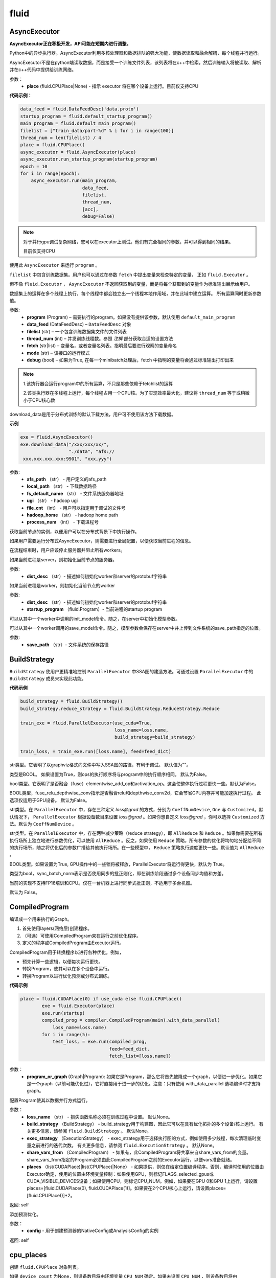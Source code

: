 #################
 fluid
#################



.. _cn_api_fluid_AsyncExecutor:

AsyncExecutor
-------------------------------

.. py:class:: paddle.fluid.AsyncExecutor(place=None, run_mode='')

**AsyncExecutor正在积极开发，API可能在短期内进行调整。**

Python中的异步执行器。AsyncExecutor利用多核处理器和数据排队的强大功能，使数据读取和融合解耦，每个线程并行运行。

AsyncExecutor不是在python端读取数据，而是接受一个训练文件列表，该列表将在c++中检索，然后训练输入将被读取、解析并在c++代码中提供给训练网络。


参数：
	- **place** (fluid.CPUPlace|None) - 指示 executor 将在哪个设备上运行。目前仅支持CPU

**代码示例：**

.. code-block:: python

    data_feed = fluid.DataFeedDesc('data.proto')
    startup_program = fluid.default_startup_program()
    main_program = fluid.default_main_program()
    filelist = ["train_data/part-%d" % i for i in range(100)]
    thread_num = len(filelist) / 4
    place = fluid.CPUPlace()
    async_executor = fluid.AsyncExecutor(place)
    async_executor.run_startup_program(startup_program)
    epoch = 10
    for i in range(epoch):
        async_executor.run(main_program,
                           data_feed,
                           filelist,
                           thread_num,
                           [acc],
                           debug=False)

.. note::

	对于并行gpu调试复杂网络，您可以在executor上测试。他们有完全相同的参数，并可以得到相同的结果。

	目前仅支持CPU

.. py:method:: run(program, data_feed, filelist, thread_num, fetch, mode='', debug=False)

使用此 ``AsyncExecutor`` 来运行 ``program`` 。

``filelist`` 中包含训练数据集。用户也可以通过在参数 ``fetch`` 中提出变量来检查特定的变量， 正如 ``fluid.Executor`` 。

但不像 ``fluid.Executor`` ， ``AsyncExecutor`` 不返回获取到的变量，而是将每个获取到的变量作为标准输出展示给用户。

数据集上的运算在多个线程上执行，每个线程中都会独立出一个线程本地作用域，并在此域中建立运算。
所有运算同时更新参数值。

参数:	
  - **program**  (Program) – 需要执行的program。如果没有提供该参数，默认使用 ``default_main_program`` 
  - **data_feed**  (DataFeedDesc) –  ``DataFeedDesc`` 对象
  - **filelist**  (str) – 一个包含训练数据集文件的文件列表
  - **thread_num**  (int) – 并发训练线程数。参照 *注解* 部分获取合适的设置方法
  - **fetch**  (str|list) – 变量名，或者变量名列表。指明最后要进行观察的变量命名
  - **mode**  (str) – 该接口的运行模式
  - **debug**  (bool) – 如果为True, 在每一个minibatch处理后，fetch 中指明的变量将会通过标准输出打印出来

.. note::
    1.该执行器会运行program中的所有运算，不只是那些依赖于fetchlist的运算

    2.该类执行器在多线程上运行，每个线程占用一个CPU核。为了实现效率最大化，建议将 ``thread_num`` 等于或稍微小于CPU核心数

.. py:method:: download_data(afs_path, local_path, fs_default_name, ugi, file_cnt, hadoop_home='$HADOOP_HOME', process_num=12)

download_data是用于分布式训练的默认下载方法，用户可不使用该方法下载数据。

**示例**

..  code-block:: python

    exe = fluid.AsyncExecutor()
    exe.download_data("/xxx/xxx/xx/",
                      "./data", "afs://
     xxx.xxx.xxx.xxx:9901", "xxx,yyy")

参数: 
  - **afs_path** （str） - 用户定义的afs_path
  - **local_path** （str） - 下载数据路径
  - **fs_default_name** （str） - 文件系统服务器地址
  - **ugi** （str） -  hadoop ugi
  - **file_cnt** （int） - 用户可以指定用于调试的文件号
  - **hadoop_home** （str） -  hadoop home path
  - **process_num** （int） - 下载进程号

.. py:method:: get_instance()

获取当前节点的实例，以便用户可以在分布式背景下中执行操作。

.. py:method:: config_distributed_nodes()

如果用户需要运行分布式AsyncExecutor，则需要进行全局配置，以便获取当前进程的信息。

.. py:method:: stop()

在流程结束时，用户应该停止服务器并阻止所有workers。

.. py:method:: init_server(dist_desc)

如果当前进程是server，则初始化当前节点的服务器。

参数: 
  - **dist_desc** （str）- 描述如何初始化worker和server的protobuf字符串

.. py:method:: init_worker(dist_desc, startup_program)

如果当前进程是worker，则初始化当前节点的worker 

参数: 
  - **dist_desc** （str）- 描述如何初始化worker和server的protobuf字符串
  - **startup_program** （fluid.Program）- 当前进程的startup program

.. py:method:: init_model()

可以从其中一个worker中调用的init_model命令。随之，在server中初始化模型参数。

.. py:method:: save_model(save_path)

可以从其中一个worker调用的save_model命令。随之，模型参数会保存在server中并上传到文件系统的save_path指定的位置。

参数: 
  - **save_path** （str）- 文件系统的保存路径


.. _cn_api_fluid_BuildStrategy:

BuildStrategy
-------------------------------

.. py:class::  paddle.fluid.BuildStrategy

``BuildStrategy`` 使用户更精准地控制 ``ParallelExecutor`` 中SSA图的建造方法。可通过设置 ``ParallelExecutor`` 中的 ``BuildStrategy`` 成员来实现此功能。

**代码示例**

..  code-block:: python

    build_strategy = fluid.BuildStrategy()
    build_strategy.reduce_strategy = fluid.BuildStrategy.ReduceStrategy.Reduce

    train_exe = fluid.ParallelExecutor(use_cuda=True,
                                       loss_name=loss.name,
                                       build_strategy=build_strategy)

    train_loss, = train_exe.run([loss.name], feed=feed_dict)



.. py:attribute:: debug_graphviz_path

str类型。它表明了以graphviz格式向文件中写入SSA图的路径，有利于调试。 默认值为""。

.. py:attribute:: enable_sequential_execution

类型是BOOL。 如果设置为True，则ops的执行顺序将与program中的执行顺序相同。 默认为False。


.. py:attribute:: fuse_elewise_add_act_ops

bool类型。它表明了是否融合（fuse）elementwise_add_op和activation_op。这会使整体执行过程更快一些。默认为False。

.. py:attribute:: fuse_relu_depthwise_conv

BOOL类型，fuse_relu_depthwise_conv指示是否融合relu和depthwise_conv2d，它会节省GPU内存并可能加速执行过程。 此选项仅适用于GPU设备。 默认为False。


.. py:attribute:: gradient_scale_strategy

str类型。在 ``ParallelExecutor`` 中，存在三种定义 *loss@grad* 的方式，分别为 ``CoeffNumDevice``, ``One`` 与 ``Customized``。默认情况下， ``ParallelExecutor`` 根据设备数目来设置 *loss@grad* 。如果你想自定义 *loss@grad* ，你可以选择 ``Customized`` 方法。默认为 ``CoeffNumDevice`` 。



.. py:attribute:: reduce_strategy

str类型。在 ``ParallelExecutor`` 中，存在两种减少策略（reduce strategy），即 ``AllReduce`` 和 ``Reduce`` 。如果你需要在所有执行场所上独立地进行参数优化，可以使用 ``AllReduce`` 。反之，如果使用 ``Reduce`` 策略，所有参数的优化将均匀地分配给不同的执行场所，随之将优化后的参数广播给其他执行场所。在一些模型中， ``Reduce`` 策略执行速度更快一些。默认值为 ``AllReduce`` 。

.. py:attribute:: remove_unnecessary_lock

BOOL类型。如果设置为True, GPU操作中的一些锁将被释放，ParallelExecutor将运行得更快，默认为 True。

.. py:attribute:: sync_batch_norm

类型为bool，sync_batch_norm表示是否使用同步的批正则化，即在训练阶段通过多个设备同步均值和方差。

当前的实现不支持FP16培训和CPU。仅在一台机器上进行同步式批正则，不适用于多台机器。

默认为 False。


.. _cn_api_fluid_CompiledProgram:

CompiledProgram
-------------------------------

.. py:class:: paddle.fluid.CompiledProgram(program_or_graph)

编译成一个用来执行的Graph。

1. 首先使用layers(网络层)创建程序。
2. （可选）可使用CompiledProgram来在运行之前优化程序。
3. 定义的程序或CompiledProgram由Executor运行。

CompiledProgram用于转换程序以进行各种优化。例如，

- 预先计算一些逻辑，以便每次运行更快。
- 转换Program，使其可以在多个设备中运行。
- 转换Program以进行优化预测或分布式训练。

**代码示例**

..  code-block:: python

    place = fluid.CUDAPlace(0) if use_cuda else fluid.CPUPlace()
            exe = fluid.Executor(place)
            exe.run(startup)
            compiled_prog = compiler.CompiledProgram(main).with_data_parallel(
                loss_name=loss.name)
            for i in range(5):
                test_loss, = exe.run(compiled_prog,
                                     feed=feed_dict,
                                     fetch_list=[loss.name])

参数：
  - **program_or_graph** (Graph|Program): 如果它是Program，那么它将首先被降成一个graph，以便进一步优化。如果它是一个graph（以前可能优化过），它将直接用于进一步的优化。注意：只有使用 with_data_parallel 选项编译时才支持graph。

.. py:method:: with_data_parallel(loss_name=None, build_strategy=None, exec_strategy=None, share_vars_from=None, places=None)

配置Program使其以数据并行方式运行。

参数：
  - **loss_name** （str） - 损失函数名称必须在训练过程中设置。 默认None。
  - **build_strategy** （BuildStrategy） -  build_strategy用于构建图，因此它可以在具有优化拓扑的多个设备/核上运行。 有关更多信息，请参阅  ``fluid.BuildStrategy`` 。 默认None。
  - **exec_strategy** （ExecutionStrategy） -  exec_strategy用于选择执行图的方式，例如使用多少线程，每次清理临时变量之前进行的迭代次数。 有关更多信息，请参阅 ``fluid.ExecutionStrategy`` 。 默认None。
  - **share_vars_from** （CompiledProgram） - 如果有，此CompiledProgram将共享来自share_vars_from的变量。 share_vars_from指定的Program必须由此CompiledProgram之前的Executor运行，以便vars准备就绪。
  - **places** （list(CUDAPlace)|list(CPUPlace)|None） - 如果提供，则仅在给定位置编译程序。否则，编译时使用的位置由Executor确定，使用的位置由环境变量控制：如果使用GPU，则标记FLAGS_selected_gpus或CUDA_VISIBLE_DEVICES设备；如果使用CPU，则标记CPU_NUM。例如，如果要在GPU 0和GPU 1上运行，请设置places=[fluid.CUDAPlace(0), fluid.CUDAPlace(1)]。如果要在2个CPU核心上运行，请设置places=[fluid.CPUPlace()]*2。

返回: self

.. py:method:: with_inference_optimize(config)

添加预测优化。

参数：
  - **config** - 用于创建预测器的NativeConfig或AnalysisConfig的实例

返回: self


.. _cn_api_fluid_cpu_places:

cpu_places
-------------------------------

.. py:function:: paddle.fluid.cpu_places(device_count=None) 

创建 ``fluid.CPUPlace`` 对象列表。

如果 ``device_count`` 为None，则设备数目将由环境变量 ``CPU_NUM`` 确定。如果未设置 ``CPU_NUM`` ，则设备数目将由 ``multiprocessing.cpu_count()`` 确定。

参数：
  - **device_count** (None|int) - 设备数目

返回: CPUPlace列表

返回类型：out (list(fluid.CPUPlace))



.. _cn_api_fluid_CPUPlace:

CPUPlace
-------------------------------

.. py:class:: paddle.fluid.CPUPlace


CPUPlace是设备的描述符。它代表一个CPU，可以访问CPUPlace对应的内存。






.. _cn_api_fluid_create_lod_tensor:


create_lod_tensor
-------------------------------

.. py:function:: paddle.fluid.create_lod_tensor(data, recursive_seq_lens, place) 


该函数从一个numpy数组，列表或者已经存在的lod tensor中创建一个lod tensor。

通过一下几步实现:

1. 检查length-based level of detail (LoD,长度为基准的细节层次)，或称recursive_sequence_lengths(递归序列长度)的正确性

2. 将recursive_sequence_lengths转化为offset-based LoD(偏移量为基准的LoD)

3. 把提供的numpy数组，列表或者已经存在的lod tensor复制到CPU或GPU中(依据执行场所确定)

4. 利用offset-based LoD来设置LoD

例如：
         假如我们想用LoD Tensor来承载一词序列的数据，其中每个词由一个整数来表示。现在，我们意图创建一个LoD Tensor来代表两个句子，其中一个句子有两个词，另外一个句子有三个。
     	 那么数 ``data`` 可以是一个numpy数组，形状为（5,1）。同时， ``recursive_seq_lens`` 为 [[2, 3]]，表明各个句子的长度。这个长度为基准的 ``recursive_seq_lens`` 将在函数中会被转化为以偏移量为基准的 LoD [[0, 2, 5]]。

参数:
	- **data** (numpy.ndarray|list|LoDTensor) – 容纳着待复制数据的一个numpy数组、列表或LoD Tensor
	- **recursive_seq_lens** (list) – 一组列表的列表， 表明了由用户指明的length-based level of detail信息
	- **place** (Place) – CPU或GPU。 指明返回的新LoD Tensor存储地点

返回: 一个fluid LoDTensor对象，包含数据和 ``recursive_seq_lens`` 信息











.. _cn_api_fluid_create_random_int_lodtensor:


create_random_int_lodtensor
-------------------------------

.. py:function:: paddle.fluid.create_random_int_lodtensor(recursive_seq_lens, base_shape, place, low, high)



该函数创建一个存储多个随机整数的LoD Tensor。

该函数是经常在书中出现的案例，所以我们根据新的API： ``create_lod_tensor`` 更改它然后放在LoD Tensor板块里来简化代码。

该函数实现以下功能：

1. 根据用户输入的length-based ``recursive_seq_lens`` （基于长度的递归序列长）和在 ``basic_shape`` 中的基本元素形状计算LoDTensor的整体形状
2. 由此形状，建立numpy数组
3. 使用API： ``create_lod_tensor`` 建立LoDTensor


假如我们想用LoD Tensor来承载一词序列，其中每个词由一个整数来表示。现在，我们意图创建一个LoD Tensor来代表两个句子，其中一个句子有两个词，另外一个句子有三个。那么 ``base_shape`` 为[1], 输入的length-based ``recursive_seq_lens`` 是 [[2, 3]]。那么LoDTensor的整体形状应为[5, 1]，并且为两个句子存储5个词。

参数:	
    - **recursive_seq_lens** (list) – 一组列表的列表， 表明了由用户指明的length-based level of detail信息
    - **base_shape** (list) – LoDTensor所容纳的基本元素的形状
    - **place** (Place) –  CPU或GPU。 指明返回的新LoD Tensor存储地点
    - **low** (int) – 随机数下限
    - **high** (int) – 随机数上限

返回:	一个fluid LoDTensor对象，包含数据和 ``recursive_seq_lens`` 信息



.. _cn_api_fluid_cuda_pinned_places:

cuda_pinned_places
-------------------------------


.. py:function:: paddle.fluid.cuda_pinned_places(device_count=None)



创建 ``fluid.CUDAPinnedPlace`` 对象列表。

如果 ``device_count`` 为None，则设备数目将由环境变量 ``CPU_NUM`` 确定。如果未设置 ``CPU_NUM`` ，则设备数目将由 ``multiprocessing.cpu_count()`` 确定。

参数：
  - **device_count** (None|int) - 设备数目

返回: CUDAPinnedPlace对象列表

返回类型：out(list(fluid.CUDAPinnedPlace))



.. _cn_api_fluid_cuda_places:

cuda_places
-------------------------------

.. py:function:: paddle.fluid.cuda_places(device_ids=None)

创建 ``fluid.CUDAPlace`` 对象列表。



如果 ``device_ids`` 为None，则首先检查 ``FLAGS_selected_gpus`` 的环境变量。如果 ``FLAGS_selected_gpus=0,1,2`` ，则返回的列表将为[fluid.CUDAPlace(0), fluid.CUDAPlace(1), fluid.CUDAPlace(2)]。如果未设置标志 ``FLAGS_selected_gpus`` ，则将返回所有可见的GPU places。


如果 ``device_ids`` 不是None，它应该是GPU的设备ID。例如，如果 ``device_id=[0,1,2]`` ，返回的列表将是[fluid.CUDAPlace(0), fluid.CUDAPlace(1), fluid.CUDAPlace(2)]。

参数：
  - **device_ids** (None|list(int)|tuple(int)) - GPU的设备ID列表

返回: CUDAPlace列表

返回类型：out (list(fluid.CUDAPlace))





.. _cn_api_fluid_CUDAPinnedPlace:

CUDAPinnedPlace
-------------------------------

.. py:class:: paddle.fluid.CUDAPinnedPlace

CUDAPinnedPlace是一个设备描述符，它所指代的存储空间可以被GPU和CPU访问。




.. _cn_api_fluid_CUDAPlace:

CUDAPlace
-------------------------------

.. py:class:: paddle.fluid.CUDAPlace

CUDAPlace是一个设备描述符，它代表一个GPU，并且每个CUDAPlace有一个dev_id（设备id）来表明当前CUDAPlace代表的卡数。dev_id不同的CUDAPlace所对应的内存不可相互访问。








.. _cn_api_fluid_DataFeedDesc:

DataFeedDesc
-------------------------------

.. py:class:: paddle.fluid.DataFeedDesc(proto_file)

数据描述符，描述输入训练数据格式。

这个类目前只用于AsyncExecutor(有关类AsyncExecutor的简要介绍，请参阅注释)

DataFeedDesc应由来自磁盘的有效protobuf消息初始化:

.. code-block:: python

	data_feed = fluid.DataFeedDesc('data.proto')

可以参考 :code:`paddle/fluid/framework/data_feed.proto` 查看我们如何定义message

一段典型的message可能是这样的：

.. code-block:: text

    name: "MultiSlotDataFeed"
    batch_size: 2
    multi_slot_desc {
        slots {
            name: "words"
            type: "uint64"
            is_dense: false
            is_used: true
        }
        slots {
            name: "label"
            type: "uint64"
            is_dense: false
            is_used: true
        }
    }

但是，用户通常不应该关心消息格式;相反，我们鼓励他们在将原始日志文件转换为AsyncExecutor可以接受的训练文件的过程中，使用 :code:`Data Generator` 生成有效数据描述。

DataFeedDesc也可以在运行时更改。一旦你熟悉了每个字段的含义，您可以修改它以更好地满足您的需要。例如:

.. code-block:: python

    data_feed.set_batch_size(128)
    data_feed.set_dense_slots('wd')  # The slot named 'wd' will be dense
    data_feed.set_use_slots('wd')    # The slot named 'wd' will be used
    
    #Finally, the content can be dumped out for debugging purpose:
    
    print(data_feed.desc())


参数：
	- **proto_file** (string) - 包含数据feed中描述的磁盘文件


.. py:method:: set_batch_size(batch_size)

设置batch size，训练期间有效


参数：
	- batch_size：batch size

**代码示例：**

.. code-block:: python
	
	data_feed = fluid.DataFeedDesc('data.proto')
	data_feed.set_batch_size(128)

.. py:method:: set_dense_slots(dense_slots_name)

指定slot经过设置后将变成密集的slot，仅在训练期间有效。

密集slot的特征将被输入一个Tensor，而稀疏slot的特征将被输入一个lodTensor


参数：
	- **dense_slots_name** : slot名称的列表，这些slot将被设置为密集的

**代码示例：**

.. code-block:: python
	
	data_feed = fluid.DataFeedDesc('data.proto')
	data_feed.set_dense_slots(['words'])

.. note:: 

	默认情况下，所有slot都是稀疏的

.. py:method:: set_use_slots(use_slots_name)


设置一个特定的slot是否用于训练。一个数据集包含了很多特征，通过这个函数可以选择哪些特征将用于指定的模型。

参数：
	- **use_slots_name** :将在训练中使用的slot名列表

**代码示例：**

.. code-block:: python

	data_feed = fluid.DataFeedDesc('data.proto')
	data_feed.set_use_slots(['words'])

.. note::
	
	默认值不用于所有slot


.. py:method:: desc()

返回此DataFeedDesc的protobuf信息

返回：一个message字符串

**代码示例：**

.. code-block:: python

	data_feed = fluid.DataFeedDesc('data.proto')
	print(data_feed.desc())






.. _cn_api_fluid_DataFeeder:

DataFeeder
-------------------------------

.. py:class:: paddle.fluid.DataFeeder(feed_list, place, program=None)



``DataFeeder`` 负责将reader(读取器)返回的数据转成一种特殊的数据结构，使它们可以输入到 ``Executor`` 和 ``ParallelExecutor`` 中。
reader通常返回一个minibatch条目列表。在列表中每一条目都是一个样本（sample）,它是由具有一至多个特征的列表或元组组成的。


以下是简单用法：

..  code-block:: python
	
	place = fluid.CPUPlace()
	img = fluid.layers.data(name='image', shape=[1, 28, 28])
	label = fluid.layers.data(name='label', shape=[1], dtype='int64')
	feeder = fluid.DataFeeder([img, label], fluid.CPUPlace())
	result = feeder.feed([([0] * 784, [9]), ([1] * 784, [1])])
	
在多GPU模型训练时，如果需要提前分别向各GPU输入数据，可以使用 ``decorate_reader`` 函数。

..  code-block:: python

	place=fluid.CUDAPlace(0)
	feeder = fluid.DataFeeder(place=place, feed_list=[data, label])
	reader = feeder.decorate_reader(
    		paddle.batch(flowers.train(), batch_size=16))



参数：
    - **feed_list** (list) – 向模型输入的变量表或者变量表名
    - **place** (Place) – place表明是向GPU还是CPU中输入数据。如果想向GPU中输入数据, 请使用 ``fluid.CUDAPlace(i)`` (i 代表 the GPU id)；如果向CPU中输入数据, 请使用  ``fluid.CPUPlace()``
    - **program** (Program) – 需要向其中输入数据的Program。如果为None, 会默认使用 ``default_main_program()``。 缺省值为None


抛出异常:
  - ``ValueError``  – 如果一些变量不在此 Program 中


**代码示例**

..  code-block:: python

	# ...
	place = fluid.CPUPlace()
	feed_list = [
    		main_program.global_block().var(var_name) for var_name in feed_vars_name
	] # feed_vars_name 是一个由变量名组成的列表
	feeder = fluid.DataFeeder(feed_list, place)
	for data in reader():
    		outs = exe.run(program=main_program,
               		       feed=feeder.feed(data))
			       
			       
.. py:method:: feed(iterable)


根据feed_list（数据输入表）和iterable（可遍历的数据）提供的信息，将输入数据转成一种特殊的数据结构，使它们可以输入到 ``Executor`` 和 ``ParallelExecutor`` 中。

参数:	
	- **iterable** (list|tuple) – 要输入的数据

返回：  转换结果

返回类型:	dict


.. py:method:: feed_parallel(iterable, num_places=None)


该方法获取的多个minibatch，并把每个minibatch提前输入进各个设备中。

参数:	
    - **iterable** (list|tuple) – 要输入的数据
    - **num_places** (int) – 设备数目。默认为None。

返回: 转换结果

返回类型: dict

.. note::
     设备（CPU或GPU）的数目必须等于minibatch的数目



.. py:method::  decorate_reader(reader, multi_devices, num_places=None, drop_last=True)


  
将reader返回的输入数据batch转换为多个mini-batch，之后每个mini-batch都会被输入进各个设备（CPU或GPU）中。
    
参数：
        - **reader** (fun) – 该参数是一个可以生成数据的函数
        - **multi_devices** (bool) – bool型，指明是否使用多个设备
        - **num_places** (int) – 如果 ``multi_devices`` 为 ``True`` , 可以使用此参数来设置GPU数目。如果 ``multi_devices`` 为 ``None`` ，该函数默认使用当前训练机所有GPU设备。默认为None。
        - **drop_last** (bool) – 如果最后一个batch的大小比 ``batch_size`` 要小，则可使用该参数来指明是否选择丢弃最后一个batch数据。 默认为 ``True`` 

返回：转换结果

返回类型: dict
    
抛出异常： ``ValueError`` – 如果 ``drop_last`` 值为False并且data batch与设备不匹配时，产生此异常


        









.. _cn_api_fluid_default_main_program:

default_main_program
-------------------------------

.. py:function:: paddle.fluid.default_main_program()





此函数用于获取默认或全局main program(主程序)。该主程序用于训练和测试模型。

``fluid.layers`` 中的所有layer函数可以向 ``default_main_program`` 中添加operators（算子）和variables（变量）。

``default_main_program`` 是fluid的许多编程接口（API）的Program参数的缺省值。例如,当用户program没有传入的时候，
``Executor.run()`` 会默认执行 ``default_main_program`` 。


返回：	main program

返回类型:	Program











.. _cn_api_fluid_default_startup_program:




default_startup_program
-------------------------------

.. py:function:: paddle.fluid.default_startup_program()



该函数可以获取默认/全局 startup program (启动程序)。

``fluid.layers`` 中的layer函数会新建参数、readers(读取器)、NCCL句柄作为全局变量。 

startup_program会使用内在的operators（算子）去初始化他们，并由layer函数将这些operators追加到startup program中。

该函数将返回默认的或当前的startup_program。用户可以使用 ``fluid.program_guard`` 去切换program。

返回:	startup program

返回类型:	Program











.. _cn_api_fluid_DistributeTranspiler:

DistributeTranspiler
-------------------------------

.. py:class:: paddle.fluid.DistributeTranspiler (config=None)


该类可以把fluid program转变为分布式数据并行计算程序（distributed data-parallelism programs）,可以有Pserver和NCCL2两种模式。
当program在Pserver（全称：parameter server）模式下， ``main_program`` (主程序)转为使用一架远程parameter server(即pserver,参数服务器)来进行参数优化，并且优化图会被输入到一个pserver program中。
在NCCL2模式下，transpiler会在 ``startup_program`` 中附加一个 ``NCCL_ID`` 广播算子（broadcasting operators）来实现在该集群中所有工作结点共享 ``NCCL_ID`` 。
调用 ``transpile_nccl2`` 后， 你 **必须** 将 ``trainer_id`` , ``num_trainers`` 参数提供给 ``ParallelExecutor`` 来启动NCCL2分布式模式。 




**代码示例**

..  code-block:: python

	#pserver模式下
	pserver_endpoints = "192.168.0.1:6174,192.168.0.2:6174"
	trainer_endpoints = "192.168.0.1:6174,192.168.0.2:6174"
	current_endpoint = "192.168.0.1:6174"
	trainer_id = 0
	trainers = 4
	role = os.getenv("PADDLE_TRAINING_ROLE")

	t = fluid.DistributeTranspiler()
	t.transpile(
     	     trainer_id, pservers=pserver_endpoints, trainers=trainers)
	if role == "PSERVER":
     	     pserver_program = t.get_pserver_program(current_endpoint)
             pserver_startup_program = t.get_startup_program(current_endpoint,
                                                     pserver_program)
	elif role == "TRAINER":
             trainer_program = t.get_trainer_program()

	# nccl2模式下
	config = fluid.DistributeTranspilerConfig()
	config.mode = "nccl2"
	t = fluid.DistributeTranspiler(config=config)
	t.transpile(trainer_id, workers=workers, current_endpoint=curr_ep)
	exe = fluid.ParallelExecutor(
    	    use_cuda,
            loss_name=loss_var.name,
            num_trainers=len(trainers.split(",)),
            trainer_id=trainer_id
	)



.. py:method:: transpile(trainer_id, program=None, pservers='127.0.0.1:6174', trainers=1, sync_mode=True, startup_program=None, current_endpoint='127.0.0.1:6174')

该方法可以运行该transpiler（转译器）。

参数:	
	- **trainer_id** (int) – 当前Trainer worker的id, 如果有n个Trainer worker, id 取值范围为0 ~ n-1
	- **program** (Program|None) – 待transpile（转译）的program, 缺省为 ``fluid.default_main_program()`` 
	- **startup_program** (Program|None) - 要转译的 ``startup_program`` ,默认为 ``fluid.default_startup_program()``
	- **pservers** (str) – 内容为Pserver列表的字符串，格式为：按逗号区分不同的Pserver，每个Pserver的格式为 *ip地址:端口号* 
	- **trainers** (int|str) – 在Pserver模式下，该参数指Trainer机的个数；在nccl2模式下，它是一个内容为Trainer终端列表的字符串
	- **sync_mode** (bool) – 是否做同步训练(synchronous training), 默认为True
 	- **startup_program** (Program|None) – 待transpile（转译）的startup_program，默认为 ``fluid.default_main_program()``
	- **current_endpoint** (str) – 当需要把program转译（transpile）至NCCL2模式下时，需要将当前endpoint（终端）传入该参数。Pserver模式不使用该参数

.. py:method:: get_trainer_program(wait_port=True)


该方法可以得到Trainer侧的program。

返回:	Trainer侧的program

返回类型:	Program



.. py:method:: get_pserver_program(endpoint)


该方法可以得到Pserver（参数服务器）侧的程序
 
参数:	
	- **endpoint** (str) – 当前Pserver终端
 
返回:	当前Pserver需要执行的program

返回类型:	Program


.. py:method:: get_pserver_programs(endpoint)


该方法可以得到Pserver侧用于分布式训练的 ``main_program`` 和 ``startup_program`` 。

参数:	
	- **endpoint** (str) – 当前Pserver终端

返回:	(main_program, startup_program), “Program”类型的元组

返回类型:	tuple 
 
 
.. py:method:: get_startup_program(endpoint, pserver_program=None, startup_program=None)


**该函数已停止使用**
获取当前Pserver的startup_program，如果有多个被分散到不同blocks的变量，则修改operator的输入变量。

参数:	
	- **endpoint** (str) – 当前Pserver终端
	- **pserver_program** (Program) – 已停止使用。 先调用get_pserver_program
 	- **startup_program** (Program) – 已停止使用。应在初始化时传入startup_program

返回:	Pserver侧的startup_program

返回类型:	Program









.. _cn_api_fluid_DistributeTranspilerConfig:

DistributeTranspilerConfig
-------------------------------

.. py:class:: paddle.fluid.DistributeTranspilerConfig


.. py:attribute:: slice_var_up (bool)

为多个Pserver（parameter server）将tensor切片, 默认为True。

.. py:attribute:: split_method (PSDispatcher)

可使用 RoundRobin 或者 HashName。

注意: 尝试选择最佳方法来达到Pserver间负载均衡。

.. py:attribute:: min_block_size (int)

block中分割(split)出的元素个数的最小值。

注意: 根据：`issuecomment-369912156 <https://github.com/PaddlePaddle/Paddle/issues/8638#issuecomment-369912156>`_ , 当数据块大小超过2MB时，我们可以有效地使用带宽。如果你想更改它，请详细查看 ``slice_variable`` 函数。







.. _cn_api_fluid_ExecutionStrategy:

ExecutionStrategy
-------------------------------

.. py:class:: paddle.fluid.ExecutionStrategy

``ExecutionStrategy`` 允许用户更加精准地控制program在 ``ParallelExecutor`` 中的运行方式。可以通过在 ``ParallelExecutor`` 中设置本成员来实现。

**代码示例**

..  code-block:: python

  exec_strategy = fluid.ExecutionStrategy()
  exec_strategy.num_threads = 4

  train_exe = fluid.ParallelExecutor(use_cuda=True,
                                     loss_name=loss.name,
                                     exec_strategy=exec_strategy)

  train_loss, = train_exe.run([loss.name], feed=feed_dict)



.. py:attribute:: allow_op_delay
   
这是一个bool类型成员，表示是否推迟communication operators(交流运算)的执行，这样做会使整体执行过程更快一些。但是在一些模型中，allow_op_delay会导致程序中断。默认为False。
  


.. py:attribute:: num_iteration_per_drop_scope
  
int型成员。它表明了清空执行时产生的临时变量需要的程序执行重复次数。因为临时变量的形状可能在两次重复过程中保持一致，所以它会使整体执行过程更快。默认值为100。

.. note::
  1. 如果在调用 ``run`` 方法时获取结果数据，``ParallelExecutor`` 会在当前程序重复执行尾部清空临时变量
  
  2. 在一些NLP模型里，该成员会致使GPU内存不足。此时，你应减少 ``num_iteration_per_drop_scope`` 的值



.. py:attribute:: num_threads

int型成员。它代表了线程池(thread pool)的大小。这些线程会被用来执行当前 ``ParallelExecutor`` 的program中的operator（算子，运算）。如果 :math:`num\_threads=1` ，则所有的operator将一个接一个地执行，但在不同的程序重复周期(iterations)中执行顺序可能不同。如果该成员没有被设置，则在 ``ParallelExecutor`` 中，它会依据设备类型(device type)、设备数目(device count)而设置为相应值。对GPU，:math:`num\_threads=device\_count∗4` ；对CPU， :math:`num\_threads=CPU\_NUM∗4` 。在 ``ParallelExecutor`` 中有关于 :math:`CPU\_NUM` 的详细解释。如果没有设置 :math:`CPU\_NUM` ， ``ParallelExecutor`` 可以通过调用 ``multiprocessing.cpu_count()`` 获取CPU数目(cpu count)。默认值为0。












.. _cn_api_fluid_executor:

Executor
-------------------------------


.. py:class:: paddle.fluid.Executor (place)




执行引擎（Executor）使用python脚本驱动，支持在单/多GPU、单/多CPU环境下运行。
Python Executor可以接收传入的program,并根据feed map(输入映射表)和fetch_list(结果获取表)
向program中添加feed operators(数据输入算子)和fetch operators（结果获取算子)。
feed map为该program提供输入数据。fetch_list提供program训练结束后用户预期的变量（或识别类场景中的命名）。

应注意，执行器会执行program中的所有算子而不仅仅是依赖于fetch_list的那部分。

Executor将全局变量存储到全局作用域中，并为临时变量创建局部作用域。
当每一mini-batch上的前向/反向运算完成后，局部作用域的内容将被废弃，
但全局作用域中的变量将在Executor的不同执行过程中一直存在。


**示例代码**

.. code-block:: python

    # 新建一个执行引擎Executor名为exe。 
    place = fluid.CUDAPlace(0) if use_cuda else fluid.CPUPlace()
    exe = fluid.Executor(place)

    # 仅运行一次startup program.
    # 不需要优化/编译这个startup program. 
    exe.run(fluid.default_startup_program())

    # 无需编译，直接运行main program
    loss, = exe.run(fluid.default_main_program(),
                        feed=feed_dict,
                        fetch_list=[loss.name])

    # 另一种方法是，编译这个main program然后运行. 参考CompiledProgram 
    compiled_prog = compiler.CompiledProgram(
            fluid.default_main_program()).with_data_parallel(
            loss_name=loss.name)
    loss, = exe.run(compiled_prog,
                        feed=feed_dict,
                        fetch_list=[loss.name])


参数:	
    - **place** (core.CPUPlace|core.CUDAPlace(n)) – 指明了 ``Executor`` 的执行场所



.. py:method:: close()


关闭这个执行器(Executor)。

调用这个方法后不可以再使用这个执行器。 对于分布式训练, 该函数会释放在PServers上和目前Trainer有关联的资源。
   
**示例代码**

..  code-block:: python
    
    cpu = core.CPUPlace()
    exe = Executor(cpu)
    ...
    exe.close()


.. py:method:: run(program=None, feed=None, fetch_list=None, feed_var_name='feed', fetch_var_name='fetch', scope=None, return_numpy=True,use_program_cache=False)


调用该执行器对象的此方法可以执行program。通过feed map提供待学习数据，以及借助fetch_list得到相应的结果。
Python执行器(Executor)可以接收传入的program,并根据输入映射表(feed map)和结果获取表(fetch_list)
向program中添加数据输入算子(feed operators)和结果获取算子（fetch operators)。
feed map为该program提供输入数据。fetch_list提供program训练结束后用户预期的变量（或识别类场景中的命名）。

应注意，执行器会执行program中的所有算子而不仅仅是依赖于fetch_list的那部分。

参数：  
	- **program** (Program|CompiledProgram) – 需要执行的program,如果没有给定那么默认使用default_main_program (未编译的)
	- **feed** (dict) – 前向输入的变量，数据,词典dict类型, 例如 {“image”: ImageData, “label”: LabelData}
	- **fetch_list** (list) – 用户想得到的变量或者命名的列表, 该方法会根据这个列表给出结果
	- **feed_var_name** (str) – 前向算子(feed operator)变量的名称
	- **fetch_var_name** (str) – 结果获取算子(fetch operator)的输出变量名称
	- **scope** (Scope) – 执行这个program的域，用户可以指定不同的域。缺省为全局域
	- **return_numpy** (bool) – 如果为True,则将结果张量（fetched tensor）转化为numpy
	- **use_program_cache** (bool) – 是否跨批使用缓存程序设置。设置为True时，只有当（1）程序没有用数据并行编译，并且（2）program、 feed变量名和fetch_list变量名与上一步相比没有更改时，运行速度才会更快。
	
返回:	根据fetch_list来获取结果

返回类型:	list(numpy.array)


**示例代码**

..  code-block:: python


	data = fluid.layers.data(name='X', shape=[1], dtype='float32')
	hidden = fluid.layers.fc(input=data, size=10)
	layers.assign(hidden, out)
	loss = fluid.layers.mean(out)
	adam = fluid.optimizer.Adam()
	adam.minimize(loss)


..  code-block:: python
	
	
	cpu = core.CPUPlace()
	exe = Executor(cpu)
	exe.run(default_startup_program())
	
..  code-block:: python
	
	x = numpy.random.random(size=(10, 1)).astype('float32')
	outs = exe.run(
		feed={'X': x},
		fetch_list=[loss.name])
	












.. _cn_api_fluid_global_scope:

global_scope
-------------------------------

.. py:function:: paddle.fluid.global_scope()


获取全局/默认作用域实例。很多api使用默认 ``global_scope`` ，例如 ``Executor.run`` 。

返回：全局/默认作用域实例

返回类型：Scope





.. _cn_api_fluid_in_dygraph_mode:

in_dygraph_mode
-------------------------------

.. py:function:: paddle.fluid.in_dygraph_mode()

返回：bool，如果Program是在动态图模式下运行的则为True。






.. _cn_api_fluid_LoDTensor:

LoDTensor
-------------------------------

.. py:class:: paddle.fluid.LoDTensor


LoDTensor是一个具有LoD信息的张量(Tensor)

``np.array(lod_tensor)`` 可以将LoDTensor转换为numpy array。 

``lod_tensor.lod()`` 可以获得LoD信息。

LoD是多层序列（Level of Details）的缩写，通常用于不同长度的序列。如果您不需要了解LoD信息，可以跳过下面的注解。

举例:

X 为 LoDTensor，它包含两个序列。第一个长度是2，第二个长度是3。

从Lod中可以计算出X的第一维度为5， 因为5=2+3， 说明X中有5个序列。在X中的每个序列中的每个元素有2列，因此X的shape为[5,2]。

::

	x.lod  =  [[2, 3]] 
	x.data = [[1, 2], [3, 4], // seq 1

		  [5, 6], [7, 8], [9, 10]] // seq 2

	x.shape = [5, 2]


LoD可以有多个level(例如，一个段落可以有多个句子，一个句子可以有多个单词)。下面的例子中，Y为LoDTensor ，lod_level为2。表示有2个序列，第一个序列的长度是2(有2个子序列)，第二个序列的长度是1。第一序列的两个子序列长度分别为2和2。第二个序列的子序列的长度是3。


::

	y.lod = [[2 1], [2 2 3]] y.shape = [2+2+3, ...]


.. note::

	在上面的描述中，LoD是基于长度的。在paddle内部实现中，lod是基于偏移的。因此,在内部,y.lod表示为[[0,2,3]，[0,2,4,7]](基于长度的Lod表示为为[[2-0,3-2]，[2-0,4-2,7-4]])。

	可以将LoD理解为recursive_sequence_length（递归序列长度）。此时，LoD必须是基于长度的。由于历史原因。当LoD在API中被称为lod时，它可能是基于偏移的。用户应该注意。




.. py:method::	has_valid_recursive_sequence_lengths(self: paddle.fluid.core.LoDTensor) → bool

检查LoDTensor的lod值的正确性。

返回:    是否带有正确的lod值

返回类型:    out (bool)

.. py:method::	lod(self: paddle.fluid.core.LoDTensor) → List[List[int]]

得到LoD Tensor的LoD。 

返回：LoD Tensor的LoD。 

返回类型：out（List [List [int]]）


.. py:method::	recursive_sequence_lengths(self: paddle.fluid.core.LoDTensor) → List[List[int]]

得到与LoD对应的LoDTensor的序列长度。

返回：LoD对应的一至多个序列长度。

返回类型：out（List [List [int]）



.. py:method::	set_lod(self: paddle.fluid.core.LoDTensor, lod: List[List[int]]) → None

设置LoDTensor的LoD。

参数：
- **lod** （List [List [int]]） - 要设置的lod。

.. py:method::	set_recursive_sequence_lengths(self: paddle.fluid.core.LoDTensor, recursive_sequence_lengths: List[List[int]]) → None

根据递归序列长度recursive_sequence_lengths设置LoDTensor的LoD。

::

   例如，如果recursive_sequence_lengths = [[2,3]]，
   意味着有两个长度分别为2和3的序列，相应的lod将是[[0,2,2 + 3]]，即[[0， 2,5]]。

参数：
- **recursive_sequence_lengths** （List [List [int]]） - 序列长度。











.. _cn_api_fluid_LoDTensorArray:

LoDTensorArray
-------------------------------

.. py:class:: paddle.fluid.LoDTensorArray

.. py:method:: append(self: paddle.fluid.core.LoDTensorArray, tensor: paddle.fluid.core.LoDTensor) → None

将LoDTensor追加到LoDTensorArray后。









.. _cn_api_fluid_memory_optimize:

memory_optimize
-------------------------------

.. py:function:: paddle.fluid.memory_optimize(input_program, skip_opt_set=None, print_log=False, level=0, skip_grads=False)


通过重用var内存来优化内存。

.. note::
    它不支持block中嵌套子block。

参数:
	- **input_program** (str) – 输入Program。
	- **skip_opt_set** (set) – set中的vars将不被内存优化。
	- **print_log** (bool) – 是否打印debug日志。
	- **level** (int)  如果 level=0 并且shape是完全相等，则重用。
	
返回: None








.. _cn_api_fluid_name_scope:

name_scope
-------------------------------

.. py:function:: paddle.fluid.name_scope(prefix=None)


为operators生成层次名称前缀

注意： 这个函数只能用于调试和可视化。不要将其用于分析，比如graph/program转换。

参数： 
	- **prefix** (str) - 前缀

**示例代码**

.. code-block:: python
          
    with name_scope("encoder"):
        ...
    with name_scope("decoder"):
        ...
    with name_scope("attention"):
        ...







.. _cn_api_fluid_ParallelExecutor:

ParallelExecutor
-------------------------------

.. py:class:: paddle.fluid.ParallelExecutor(use_cuda, loss_name=None, main_program=None, share_vars_from=None, exec_strategy=None, build_strategy=None, num_trainers=1, trainer_id=0, scope=None)




``ParallelExecutor`` 专门设计用来实现数据并行计算，着力于向不同结点(node)分配数据，并行地在不同结点中对数据进行操作。如果在GPU上使用该类运行程序，node则用来指代GPU， ``ParallelExecutor`` 也将自动获取在当前机器上可用的GPU资源。如果在CPU上进行操作，node则指代CPU，同时你也可以通过添加环境变量 ``CPU_NUM`` 来设置CPU设备的个数。例如，``CPU_NUM=4``。但是如果没有设置该环境变量，该类会调用 ``multiprocessing.cpu_count`` 来获取当前系统中CPU的个数。




参数: 
    - **use_cuda** (bool) – 是否使用CUDA
    - **loss_name** (str) – 在训练阶段，必须提供loss function名称。默认为None
    - **main_program** (Program) – 需要执行的program。如果未提供， 那么将使用 ``default_main_program``。 默认为None
    - **share_vars_from** (ParallelExecutor) – 如果提供了该参数， 则该 ``ParallelExecutor`` 与指定的 ``ParallelExecutor`` 共享变量。默          认为空
    - **exec_strategy** (ExecutionStrategy) – ``exec_strategy`` 用于调控program在 ``ParallelExecutor`` 中的执行方式，例如，执行该program需要的线程数, 释放在执行过程中产生的临时变量需要的重复(iterations)次数。 请参考 ``fluid.ExecutionStrategy`` 获取详细介绍。该参数默认为 None
    - **build_strategy** (BuildStrategy) – 设置成员 ``build_strategy`` 可以控制在 ``ParallelExecutor`` 中搭建SSA Graph的方式，例如， ``reduce_strategy`` ， ``gradient_scale_strategy`` 。 请参考 ``fluid.BuildStrategy`` 获取详细介绍。 该参数默认为None
    - **num_trainers** (int) – 如果该值大于1， NCCL将会通过多层级node的方式来初始化。每个node应有相同的GPU数目。 随之会启用分布式训练。该参数默认为1
    - **trainer_id** (int) – 必须与 ``num_trainers`` 参数同时使用。``trainer_id`` 是当前所在node的 “rank”（层级），从0开始计数。该参数默认为0
    - **scope** (Scope) – 指定执行program所在的作用域， 默认使用 ``fluid.global_scope()``

返回：初始化后的 ``ParallelExecutor`` 对象

返回类型:	ParallelExecutor

抛出异常：``TypeError`` - 如果提供的参数 ``share_vars_from`` 不是 ``ParallelExecutor`` 类型的，将会弹出此异常

**代码示例**

..  code-block:: python

  train_exe = fluid.ParallelExecutor(use_cuda=True, loss_name=loss.name)
  test_exe = fluid.ParallelExecutor(use_cuda=True,
                                    main_program=test_program,
                                    share_vars_from=train_exe)

  train_loss, = train_exe.run([loss.name], feed=feed_dict)
  test_loss, = test_exe.run([loss.name], feed=feed_dict)



.. py:method::  run(fetch_list, feed=None, feed_dict=None, return_numpy=True)

使用 ``fetch_list`` 执行一个 ``ParallelExecutor`` 对象。

参数 ``feed`` 可以是 ``dict`` 或者 ``list`` 类型变量。如果该参数是 ``dict`` 类型，feed中的数据将会被分割(split)并分送给多个设备（CPU/GPU）。
反之，如果它是 ``list`` ，则列表中的各个元素都会直接分别被拷贝到各设备中。

例如，如果 ``feed`` 是个 ``dict`` 类型变量，则有

..  code-block:: python
    
    exe = ParallelExecutor()
    # 图像会被split到设备中。假设有两个设备，那么每个设备将会处理形为 (24, 1, 28, 28)的图像
    exe.run(feed={'image': numpy.random.random(size=(48, 1, 28, 28))})
  
如果 ``feed`` 是个 ``list`` 类型变量，则有

..  code-block:: python

    exe = ParallelExecutor()
    # 各设备挨个处理列表中的每个元素
    # 第一个设备处理形为 (48, 1, 28, 28) 的图像
    # 第二个设备处理形为 (32, 1, 28, 28) 的图像
    #
    # 使用 exe.device_count 得到设备数目
    exe.run(feed=[{"image": numpy.random.random(size=(48, 1, 28, 28))},
                  {"image": numpy.random.random(size=(32, 1, 28, 28))},
                  ])

参数： 
    - **fetch_list** (list) – 获取的变量名列表
    - **feed** (list|dict|None) – feed变量。 如果该参数是 ``dict`` 类型，feed中的数据将会被分割(split)并分送给多个设备（CPU/GPU）。反之，如果它是 ``list`` ，则列表中的各个元素都直接分别被拷贝到各设备中。默认为None
    - **feed_dict** – 该参数已经停止使用。feed参数的别名, 为向后兼容而立。默认为None
    - **return_numpy** (bool) – 是否将fetched tensor转换为numpy。默认为True

返回： 获取的结果列表

返回类型：List

抛出异常: 
     - ``ValueError`` - 如果feed参数是list类型，但是它的长度不等于可用设备（执行场所）的数目，再或者给定的feed不是dict类型，抛出此异常
     - ``TypeError`` - 如果feed参数是list类型，但是它里面的元素不是dict类型时，弹出此异常

.. note::
     1. 如果feed参数为dict类型，那么传入 ``ParallelExecutor`` 的数据量 *必须* 大于可用的CPU核数或GPU卡数。否则，C++端将会抛出异常。应额外注意核对数据集的最后一个batch是否比可用的CPU核数或GPU卡数大。
     2. 如果可用的CPU核数或GPU卡数大于一个，则为每个变量最后获取的结果都是list类型，且这个list中的每个元素都是各CPU核或GPU卡上的变量

**代码示例**

..  code-block:: python

        pe = fluid.ParallelExecutor(use_cuda=use_cuda,
                                    loss_name=avg_cost.name,
                                    main_program=fluid.default_main_program())
        loss = pe.run(feed=feeder.feed(cur_batch),
                      fetch_list=[avg_cost.name]))









.. _cn_api_fluid_ParamAttr:

 
ParamAttr
-------------------------------


.. py:class:: paddle.fluid.ParamAttr(name=None, initializer=None, learning_rate=1.0, regularizer=None, trainable=True, gradient_clip=None, do_model_average=False)

该类代表了参数的各种属性。 为了使神经网络训练过程更加流畅，用户可以根据需要调整参数属性。比如learning rate（学习率）, regularization（正则化）, trainable（可训练性）, do_model_average(平均化模型)和参数初始化方法.

参数:	
    - **name** (str) – 参数名。默认为None。
    - **initializer** (Initializer) – 初始化该参数的方法。 默认为None
    - **learning_rate** (float) – 参数的学习率。计算方法为 :math:`global\_lr*parameter\_lr∗scheduler\_factor` 。 默认为1.0
    - **regularizer** (WeightDecayRegularizer) – 正则因子. 默认为None
    - **trainable** (bool) – 该参数是否可训练。默认为True
    - **gradient_clip** (BaseGradientClipAttr) – 减少参数梯度的方法。默认为None
    - **do_model_average** (bool) – 该参数是否服从模型平均值。默认为False
    
**代码示例**

..  code-block:: python

   w_param_attrs = fluid.ParamAttr(name="fc_weight",
                                   learning_rate=0.5,
                                   regularizer=fluid.L2Decay(1.0),
                                   trainable=True)
   y_predict = fluid.layers.fc(input=x, size=10, param_attr=w_param_attrs)













.. _cn_api_fluid_Program:

Program
-------------------------------

.. py:class::  paddle.fluid.Program


创建python program， 在paddleFluid内部会被转换为ProgramDesc描述语言，用来创建一段 c++ 程序。Program像容器一样，是一种自包含的程序语言。Program中包括至少一个块（Block），当 block 中存在条件选择的控制流op（例如 while_op）时，该Program将会含有嵌套块（nested block）。详情请参阅framework.proto。

注意：默认情况下，paddleFluid内部默认含有 ``default_startup_program`` 和 ``default_main_program`` ，它们将共享参数。 ``default_startup_program`` 只运行一次来初始化参数， ``default_main_program`` 在每个mini batch中运行并调整权重。

返回： empty program

**代码示例**

..  code-block:: python

  main_program = fluid.Program()
  startup_program = fluid.Program()
  with fluid.program_guard(main_program=main_program, startup_program=startup_program):
        fluid.layers.data(name="x", shape=[-1, 784], dtype='float32')
        fluid.layers.data(name="y", shape=[-1, 1], dtype='int32')
        fluid.layers.fc(name="fc", shape=[10], dtype='float32', act="relu")



.. py:attribute:: op_role

operator的角色，值只能是枚举变量{Forward, Backward, Optimize}。

注意：这是一个底层API。它仅用于 ``ParallelExecutor`` 复制或调度operator到设备。

例如，Forward operator应该在每个设备上执行。Backward operator在每个设备上执行，并将后向传播的参数梯度(使用 ``op_role_var`` 获得该变量)合并到一个设备上。Optimize operator只在一个设备上执行，并向其他设备广播新的参数，



.. py:attribute:: set_op_role

operator的角色，值只能是枚举变量{Forward, Backward, Optimize}。

注意：这是一个底层API。它仅用于 ``ParallelExecutor`` 复制或调度operator到设备上执行。

例如，Forward operator应该在每个设备上执行。Backward operato应该在每个设备上执行，并将后向传播的参数梯度(使用op_role_var获得该变量)合并到一个设备上。Optimize operator只在一个设备上执行，并向其他设备广播新的参数



.. py:attribute:: op_role_var

``op_role`` 的辅助变量。

参考: ``Program.op_role`` 文档。

注意:这是一个底层API，用户不应该直接使用它。



.. py:attribute:: set_op_role_var

``op_role`` 的辅助变量。

参考: ``Program.op_role`` 文档。

注意:这是一个底层API。用户不应该直接使用它。



.. py:method:: to_string(throw_on_error, with_details=False)

用于debug

参数：  
	- **throw_on_error** (bool): 没有设置任何必需的字段时，抛出值错误。
	- **with_details** (bool): 值为true时，打印更多关于变量和参数的信息，如trainable, optimize_attr等

返回：(str): debug 字符串

返回类型： str

抛出异常： 
 - ``ValueError`` - 当 ``throw_on_error == true`` ，但没有设置任何必需的字段时，抛出 ``ValueError`` 。



.. py:method:: clone(for_test=False)

创建一个新的、相同的Program。

有些operator，在训练和测试之间的行为是不同的，比如batch_norm。它们有一个属性is_test来控制行为。当for_test=True时，此方法将把它们的is_test属性更改为True。

- 克隆Program，该Program用于训练时，将 ``for_test`` 设置为False。
- 克隆Program，该Program用于测试时，将 ``for_test`` 设置为True。

注意:此API不会删除任何操作符。请在backward和optimization之前使用clone(for_test=True)。

**代码示例**

..  code-block:: python

  test_program = fluid.default_main_program().clone(for_test=True)
  optimizer = fluid.optimizer.Momentum(learning_rate=0.01, momentum=0.9)
  optimizer.minimize()

参数：
	- **for_test** (bool) – 取值为True时，clone方法内部会把operator的属性 ``is_test`` 设置为 True

返回：一个新的、相同的Program

返回类型:Program

**代码示例**

1.克隆一个Program，示例代码如下：

..  code-block:: python

  train_program = fluid.Program()
  startup_program = fluid.Program()
  with fluid.program_guard(train_program, startup_program):
        img = fluid.layers.data(name='image', shape=[784])
        hidden = fluid.layers.fc(input=img, size=200, act='relu')
        hidden = fluid.layers.dropout(hidden, dropout_prob=0.5)
        loss = fluid.layers.cross_entropy(
                     input=fluid.layers.fc(hidden, size=10, act='softmax'),
                     label=fluid.layers.data(name='label', shape=[1], dtype='int64'))
  test_program = train_program.clone(for_test=True)
  sgd = fluid.optimizer.SGD(learning_rate=1e-3)
  with fluid.program_guard(train_program, startup_program):
        sgd.minimize(loss)    
	
2.如果分别运行 train Program 和 test Program，则可以不使用clone。

..  code-block:: python

	import paddle.fluid as fluid

 	def network(is_test):
	     img = fluid.layers.data(name='image', shape=[784])
	     hidden = fluid.layers.fc(input=img, size=200, act='relu')
	     hidden = fluid.layers.dropout(hidden, dropout_prob=0.5, is_test=is_test)
	     loss = fluid.layers.cross_entropy(
			 input=fluid.layers.fc(hidden, size=10, act='softmax'),
			 label=fluid.layers.data(name='label', shape=[1], dtype='int64'))
	     return loss

	 train_program = fluid.Program()
	 startup_program = fluid.Program()
	 test_program = fluid.Program()

	 with fluid.program_guard(train_program, startup_program):
	     with fluid.unique_name.guard():
		 loss = network(is_test=False)
		 sgd = fluid.optimizer.SGD(learning_rate=1e-3)
		 sgd.minimize(loss)

	 # 不使用测试阶段的startup program
	 with fluid.program_guard(test_program, fluid.Program()):
	     with fluid.unique_name.guard():
		 loss = network(is_test=True)

上边两个代码片段生成的Program是一样的。

.. py:staticmethod:: parse_from_string(binary_str)

反序列化protobuf，转换成program

注意:在序列化和反序列化之后，所有关于参数的信息都会丢失。

参数:	
    - **binary_str_type** (str) – prootbuf二进制字符串

返回:	反序列化后的ProgramDesc

返回类型：Program

.. py:attribute:: num_blocks

该program中的block的个数

.. py:attribute:: random_seed


程序中随机运算符的默认随机种子。0意味着从随机设备中获取随机种子。

注意：必须在operator被添加之前设置。

.. py:method:: global_block()

获取该program的第一个block。

.. py:method:: block(index)

返回该program中 ， ``index`` 指定的block。 ``index`` 类型为int

返回：index对应的block

返回类型：Block

.. py:method:: current_block()

获取当前block。当前block是用来添加operators。

.. py:method:: list_vars()

获取当前program中所有变量。返回值是一个可迭代对象（iterable object)。

返回：generator 会yield每个Program中的变量

返回类型：iterable
	







.. _cn_api_fluid_program_guard:

program_guard
-------------------------------

.. py:function::    paddle.fluid.program_guard(main_program, startup_program=None)



该函数应配合使用python的“with”语句来改变全局主程序(main program)和启动程序(startup program)。

“with”语句块中的layer函数将在新的main program（主程序）中添加operators（算子）和variables（变量）。

**代码示例**

..  code-block:: python

	import paddle.fluid as fluid
	main_program = fluid.Program()
	startup_program = fluid.Program()
	with fluid.program_guard(main_program, startup_program):
		data = fluid.layers.data(...)
 		hidden = fluid.layers.fc(...)

需要注意的是，如果用户不需要构建自己的启动程序或者主程序，一个临时的program将会发挥作用。

**代码示例**

..  code-block:: python

	import paddle.fluid as fluid
	main_program = fluid.Program()
	# 如果您不需要关心startup program,传入一个临时值即可
	with fluid.program_guard(main_program, fluid.Program()):
		data = ...


参数：  
		- **main_program** (Program) – “with”语句中将使用的新的main program。
		- **startup_program** (Program) – “with”语句中将使用的新的startup program。若传入 ``None`` 则不改变当前的启动程序。










.. _cn_api_fluid_release_memory:

release_memory
-------------------------------

.. py:function:: paddle.fluid.release_memory(input_program, skip_opt_set=None) 


该函数可以调整输入program，插入 ``delete_op`` 删除算子，提前删除不需要的变量。
改动是在变量本身上进行的。

**提醒**: 该API还在试验阶段，会在后期版本中删除。不建议用户使用。

参数:	
    - **input_program** (Program) – 在此program中插入 ``delete_op`` 
    - **skip_opt_set** (set) – 在内存优化时跳过的变量的集合

返回: None



.. _cn_api_fluid_scope_guard:

scope_guard
-------------------------------

.. py:function:: paddle.fluid.scope_guard(scope)


修改全局/默认作用域（scope）,  运行时中的所有变量都将分配给新的scope。

参数：
	- **scope** - 新的全局/默认 scope。

**代码示例**

..  code-block:: python

	import paddle.fluid as fluid
	
	new_scope = fluid.Scope()
	with fluid.scope_guard(new_scope):
		...








.. _cn_api_fluid_Tensor:

Tensor
-------------------------------

.. py:function:: paddle.fluid.Tensor

    ``LoDTensor`` 的别名









.. _cn_api_fluid_WeightNormParamAttr:

WeightNormParamAttr
-------------------------------

.. py:class:: paddle.fluid.WeightNormParamAttr(dim=None, name=None, initializer=None, learning_rate=1.0, regularizer=None, trainable=True, gradient_clip=None, do_model_average=False)


权重归一化。权重归一化是将权重向量的长度与其方向解耦。`Weight Normalization: A Simple Reparameterization to Accelerate Training of Deep Neural Networks <https://arxiv.org/pdf/1602.07868.pdf>`_ 这篇paper中讨论了权重归一化的实现

参数:
	- **dim** (list) - 参数的名称。默认None。
	- **name** (str) - 参数的名称。默认None。
	- **initializer** （initializer) - 初始化参数的方法。默认None。
	- **learning_rate** (float) - 学习率。优化时学习速率 :math:`global\_lr∗parameter\_lr∗scheduler\_factor` 。默认1.0。
	- **regularizer** (WeightDecayRegularizer) - 正则化因子。默认None。
	- **trainable** (bool) - 参数是否可训练。默认True。
	- **gradient_clip** (BaseGradientClipAttr) - 梯度下降裁剪（Gradient Clipping）的方法。默认None。
	- **do_model_average** (bool) - 参数是否应该model average。默认False。

返回： empty program

**代码示例**

..  code-block:: python

	data = fluid.layers.data(name="data", shape=[3, 32, 32], dtype="float32")
	fc = fluid.layers.fc(input=data,
			     size=1000,
			     param_attr=WeightNormParamAttr(
				  dim=None,
				  name='weight_norm_param'))








